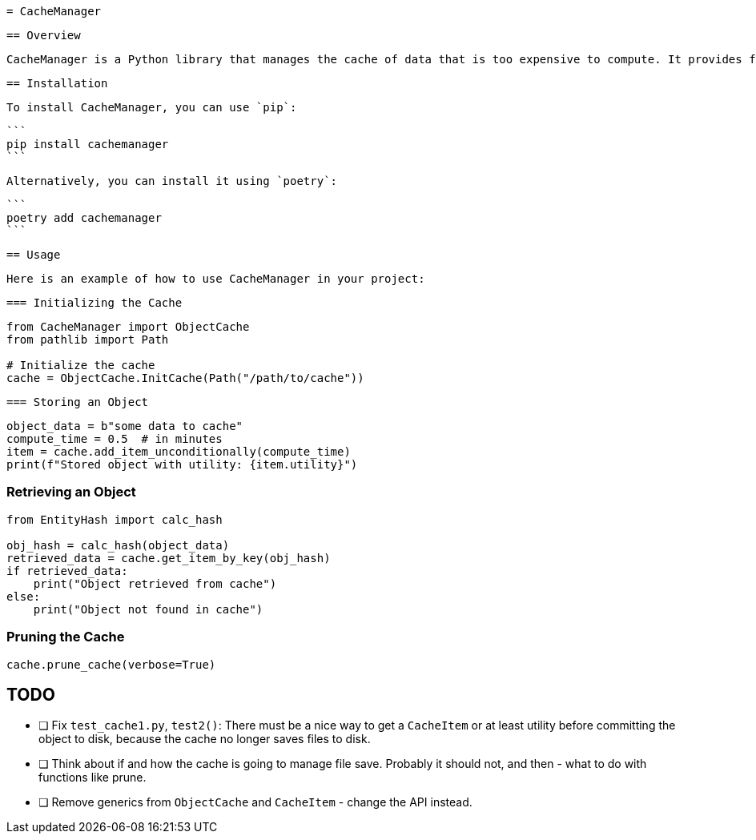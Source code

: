  = CacheManager

 == Overview

 CacheManager is a Python library that manages the cache of data that is too expensive to compute. It provides functionality to store, retrieve, and manage cached objects efficiently, ensuring that the cost of storing an object is less than the cost of re-computing it.

 == Installation

 To install CacheManager, you can use `pip`:

 ```
 pip install cachemanager
 ```

 Alternatively, you can install it using `poetry`:

 ```
 poetry add cachemanager
 ```

 == Usage

 Here is an example of how to use CacheManager in your project:

 === Initializing the Cache

```python
from CacheManager import ObjectCache
from pathlib import Path

# Initialize the cache
cache = ObjectCache.InitCache(Path("/path/to/cache"))
```

 === Storing an Object

```python
object_data = b"some data to cache"
compute_time = 0.5  # in minutes
item = cache.add_item_unconditionally(compute_time)
print(f"Stored object with utility: {item.utility}")
```

=== Retrieving an Object

```python
from EntityHash import calc_hash

obj_hash = calc_hash(object_data)
retrieved_data = cache.get_item_by_key(obj_hash)
if retrieved_data:
    print("Object retrieved from cache")
else:
    print("Object not found in cache")
```

=== Pruning the Cache

```python
cache.prune_cache(verbose=True)
```



== TODO

- [ ] Fix `test_cache1.py`, `test2()`: There must be a nice way to get a `CacheItem` or at least utility before committing the object to disk, because the cache no longer saves files to disk.
- [ ] Think about if and how the cache is going to manage file save. Probably it should not, and then - what to do with functions like prune.
- [ ] Remove generics from `ObjectCache` and `CacheItem` - change the API instead.

